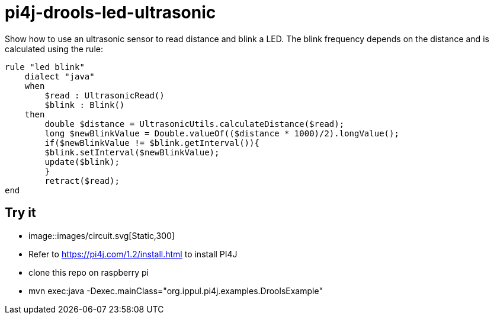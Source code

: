 = pi4j-drools-led-ultrasonic

Show how to use an ultrasonic sensor to read distance and blink a LED.
The blink frequency depends on the distance and is calculated using the rule:
```
rule "led blink"
    dialect "java"
    when
        $read : UltrasonicRead()
        $blink : Blink()
    then
        double $distance = UltrasonicUtils.calculateDistance($read);
        long $newBlinkValue = Double.valueOf(($distance * 1000)/2).longValue();
        if($newBlinkValue != $blink.getInterval()){
        $blink.setInterval($newBlinkValue);
        update($blink);
        }
        retract($read);
end
```

== Try it
* image::images/circuit.svg[Static,300]
* Refer to https://pi4j.com/1.2/install.html to install PI4J
* clone this repo on raspberry pi
* mvn exec:java -Dexec.mainClass="org.ippul.pi4j.examples.DroolsExample"

